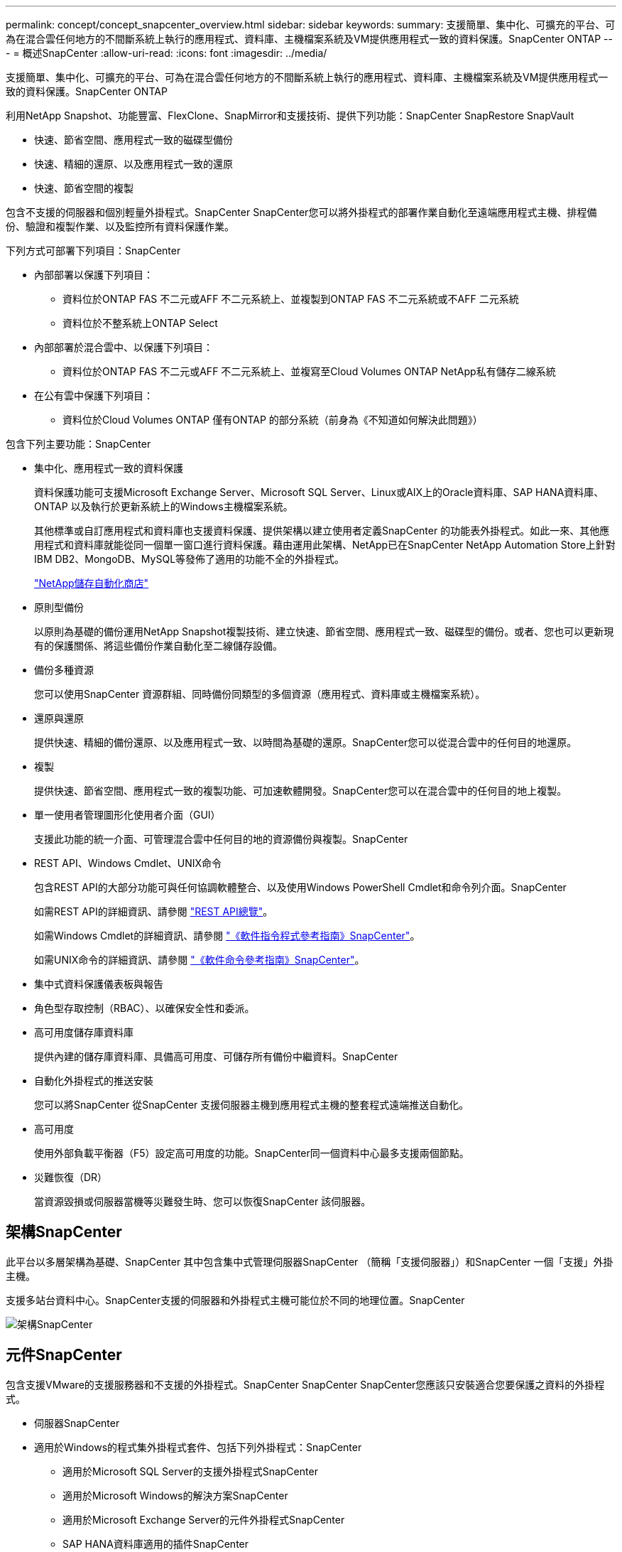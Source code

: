 ---
permalink: concept/concept_snapcenter_overview.html 
sidebar: sidebar 
keywords:  
summary: 支援簡單、集中化、可擴充的平台、可為在混合雲任何地方的不間斷系統上執行的應用程式、資料庫、主機檔案系統及VM提供應用程式一致的資料保護。SnapCenter ONTAP 
---
= 概述SnapCenter
:allow-uri-read: 
:icons: font
:imagesdir: ../media/


[role="lead"]
支援簡單、集中化、可擴充的平台、可為在混合雲任何地方的不間斷系統上執行的應用程式、資料庫、主機檔案系統及VM提供應用程式一致的資料保護。SnapCenter ONTAP

利用NetApp Snapshot、功能豐富、FlexClone、SnapMirror和支援技術、提供下列功能：SnapCenter SnapRestore SnapVault

* 快速、節省空間、應用程式一致的磁碟型備份
* 快速、精細的還原、以及應用程式一致的還原
* 快速、節省空間的複製


包含不支援的伺服器和個別輕量外掛程式。SnapCenter SnapCenter您可以將外掛程式的部署作業自動化至遠端應用程式主機、排程備份、驗證和複製作業、以及監控所有資料保護作業。

下列方式可部署下列項目：SnapCenter

* 內部部署以保護下列項目：
+
** 資料位於ONTAP FAS 不二元或AFF 不二元系統上、並複製到ONTAP FAS 不二元系統或不AFF 二元系統
** 資料位於不整系統上ONTAP Select


* 內部部署於混合雲中、以保護下列項目：
+
** 資料位於ONTAP FAS 不二元或AFF 不二元系統上、並複寫至Cloud Volumes ONTAP NetApp私有儲存二線系統


* 在公有雲中保護下列項目：
+
** 資料位於Cloud Volumes ONTAP 僅有ONTAP 的部分系統（前身為《不知道如何解決此問題》）




包含下列主要功能：SnapCenter

* 集中化、應用程式一致的資料保護
+
資料保護功能可支援Microsoft Exchange Server、Microsoft SQL Server、Linux或AIX上的Oracle資料庫、SAP HANA資料庫、ONTAP 以及執行於更新系統上的Windows主機檔案系統。

+
其他標準或自訂應用程式和資料庫也支援資料保護、提供架構以建立使用者定義SnapCenter 的功能表外掛程式。如此一來、其他應用程式和資料庫就能從同一個單一窗口進行資料保護。藉由運用此架構、NetApp已在SnapCenter NetApp Automation Store上針對IBM DB2、MongoDB、MySQL等發佈了適用的功能不全的外掛程式。

+
https://automationstore.netapp.com/home.shtml["NetApp儲存自動化商店"^]

* 原則型備份
+
以原則為基礎的備份運用NetApp Snapshot複製技術、建立快速、節省空間、應用程式一致、磁碟型的備份。或者、您也可以更新現有的保護關係、將這些備份作業自動化至二線儲存設備。

* 備份多種資源
+
您可以使用SnapCenter 資源群組、同時備份同類型的多個資源（應用程式、資料庫或主機檔案系統）。

* 還原與還原
+
提供快速、精細的備份還原、以及應用程式一致、以時間為基礎的還原。SnapCenter您可以從混合雲中的任何目的地還原。

* 複製
+
提供快速、節省空間、應用程式一致的複製功能、可加速軟體開發。SnapCenter您可以在混合雲中的任何目的地上複製。

* 單一使用者管理圖形化使用者介面（GUI）
+
支援此功能的統一介面、可管理混合雲中任何目的地的資源備份與複製。SnapCenter

* REST API、Windows Cmdlet、UNIX命令
+
包含REST API的大部分功能可與任何協調軟體整合、以及使用Windows PowerShell Cmdlet和命令列介面。SnapCenter

+
如需REST API的詳細資訊、請參閱 https://docs.netapp.com/us-en/snapcenter/sc-automation/overview_rest_apis.html["REST API總覽"]。

+
如需Windows Cmdlet的詳細資訊、請參閱 https://library.netapp.com/ecm/ecm_download_file/ECMLP2883300["《軟件指令程式參考指南》SnapCenter"^]。

+
如需UNIX命令的詳細資訊、請參閱 https://library.netapp.com/ecm/ecm_download_file/ECMLP2883301["《軟件命令參考指南》SnapCenter"^]。

* 集中式資料保護儀表板與報告
* 角色型存取控制（RBAC）、以確保安全性和委派。
* 高可用度儲存庫資料庫
+
提供內建的儲存庫資料庫、具備高可用度、可儲存所有備份中繼資料。SnapCenter

* 自動化外掛程式的推送安裝
+
您可以將SnapCenter 從SnapCenter 支援伺服器主機到應用程式主機的整套程式遠端推送自動化。

* 高可用度
+
使用外部負載平衡器（F5）設定高可用度的功能。SnapCenter同一個資料中心最多支援兩個節點。

* 災難恢復（DR）
+
當資源毀損或伺服器當機等災難發生時、您可以恢復SnapCenter 該伺服器。





== 架構SnapCenter

此平台以多層架構為基礎、SnapCenter 其中包含集中式管理伺服器SnapCenter （簡稱「支援伺服器」）和SnapCenter 一個「支援」外掛主機。

支援多站台資料中心。SnapCenter支援的伺服器和外掛程式主機可能位於不同的地理位置。SnapCenter

image::../media/snapcenter_architecture.gif[架構SnapCenter]



== 元件SnapCenter

包含支援VMware的支援服務器和不支援的外掛程式。SnapCenter SnapCenter SnapCenter您應該只安裝適合您要保護之資料的外掛程式。

* 伺服器SnapCenter
* 適用於Windows的程式集外掛程式套件、包括下列外掛程式：SnapCenter
+
** 適用於Microsoft SQL Server的支援外掛程式SnapCenter
** 適用於Microsoft Windows的解決方案SnapCenter
** 適用於Microsoft Exchange Server的元件外掛程式SnapCenter
** SAP HANA資料庫適用的插件SnapCenter


* 適用於Linux的程式集外掛套件、包括下列外掛程式：SnapCenter
+
** Oracle資料庫的支援外掛程式SnapCenter
** SAP HANA資料庫適用的插件SnapCenter
** UNIX版的插件SnapCenter
+

NOTE: 適用於UNIX的DB2外掛程式不是獨立式外掛程式、無法獨立安裝。SnapCenter當您安裝SnapCenter 適用於Oracle資料庫的不穩定插件或SnapCenter 適用於SAP HANA資料庫的不穩定插件時、就會自動安裝此外掛程式。



* 適用於AIX的程式集外掛套件、包含下列外掛程式：SnapCenter
+
** Oracle資料庫的支援外掛程式SnapCenter
** UNIX版的插件SnapCenter
+

NOTE: 適用於UNIX的DB2外掛程式不是獨立式外掛程式、無法獨立安裝。SnapCenter當您安裝SnapCenter 適用於Oracle資料庫的支援功能時、會自動安裝此外掛程式。



* 不適用的自訂外掛程式SnapCenter
+
自訂外掛程式受到社群支援、可從下載 https://automationstore.netapp.com/home.shtml["NetApp儲存自動化商店"^]。



VMware vSphere的VMware vSphere外掛程式（前身為NetApp Data Broker）是獨立式虛擬應用裝置、可在虛擬化資料庫和檔案系統上支援資料保護作業。SnapCenter SnapCenter



== 伺服器SnapCenter

此伺服器SnapCenter 包括Web伺服器、集中式HTML5使用者介面、PowerShell Cmdlet、REST API及SnapCenter 此資訊庫。

在單一使用者介面中、可在多個支援範圍內實現高可用度和水平擴充。SnapCenter SnapCenter您可以使用外部負載平衡器（F5）來實現高可用度。對於擁有數千台主機的大型環境、新增多SnapCenter 個支援功能的伺服器有助於平衡負載。

* 如果您使用SnapCenter 的是適用於Windows的支援功能、主機代理程式會在SnapCenter 支援Windows的支援服務器和Windows外掛程式主機上執行。主機代理程式會在遠端Windows主機或Microsoft SQL Server上執行原生排程、排程會在本機SQL執行個體上執行。
+
透過主機代理程式與Windows外掛程式通訊。SnapCenter

* 如果您使用SnapCenter 的是適用於Linux的Singes外掛程式套件或SnapCenter 適用於AIX的Singe-Plug-ins套件、排程SnapCenter 會在Windows工作排程中於該伺服器上執行。
+
** 針對Oracle資料庫的支援功能、在支援Oracle資料庫的支援中心主機上執行的主機代理程式會與在Linux或AIX主機上執行的支援程式（SPL）通訊、以執行不同的資料保護作業。SnapCenter SnapCenter SnapCenter
** 針對SAP HANA資料庫和更新版的SAP HANA外掛程式、透過主機上執行的SCCore代理程式、讓支援這些外掛程式的支援能力更高。SnapCenter SnapCenter SnapCenter




支援使用HTTPS的支援伺服器和外掛程式與主機代理程式通訊。SnapCenter

關於功能的資訊SnapCenter 會儲存在SnapCenter 資訊庫中。



== 實體外掛程式SnapCenter

每SnapCenter 個支援特定環境、資料庫和應用程式的支援。

|===
| 外掛程式名稱 | 包含在安裝套件中 | 需要其他外掛程式 | 安裝在主機上 | 平台支援 


 a| 
SQL Server的外掛程式
 a| 
適用於Windows的外掛程式套件
 a| 
適用於Windows的外掛程式
 a| 
SQL Server主機
 a| 
Windows



 a| 
適用於Windows的外掛程式
 a| 
適用於Windows的外掛程式套件
 a| 
 a| 
Windows主機
 a| 
Windows



 a| 
Exchange外掛程式
 a| 
適用於Windows的外掛程式套件
 a| 
適用於Windows的外掛程式
 a| 
Exchange Server主機
 a| 
Windows



 a| 
Oracle資料庫的外掛程式
 a| 
適用於Linux的外掛程式套件和適用於AIX的外掛程式套件
 a| 
UNIX外掛程式
 a| 
Oracle主機
 a| 
Linux或AIX



 a| 
SAP HANA資料庫的外掛程式
 a| 
適用於Linux的外掛程式套件與適用於Windows的外掛程式套件
 a| 
適用於UNIX的外掛程式或適用於Windows的外掛程式
 a| 
HDBSQL用戶端主機
 a| 
Linux或Windows



 a| 
自訂外掛程式
 a| 
https://automationstore.netapp.com/home.shtml["NetApp儲存自動化商店"^]
 a| 
對於檔案系統備份、Windows外掛程式
 a| 
自訂應用程式主機
 a| 
Linux或Windows

|===

NOTE: VMware vSphere的支援VMware vSphere的VMware vCenter外掛程式可支援虛擬機器（VM）、資料存放區和虛擬機器磁碟（VMDK）的損毀一致與VM一致的備份與還原作業、並支援以應用程式為特定的外掛程式、以保護虛擬化資料庫和檔案系統的應用程式一致備份與還原作業。SnapCenter SnapCenter

針對VMware vSphere 4.1.1版的《VMware vSphere 4.1.1版》（《VMware vSphere 4.1.1版》）文件提供有關保護虛擬化資料庫和檔案系統的資訊。SnapCenter SnapCenter對於NetApp Data Broker 1.0和1.0.1、NetApp Data Broker 4.2.x使用者而言、文件中包含使用以Linux為基礎的NetApp Data Broker虛擬應用裝置（開放式虛擬應用裝置格式）所提供的VMware vSphere版《支援VMware vSphere的VMware外掛程式》來保護虛擬化資料庫和檔案系統的相關資訊。SnapCenter SnapCenter若使用SnapCenter 者使用的是版本不含更新版本的版本 https://docs.netapp.com/us-en/sc-plugin-vmware-vsphere/index.html["VMware vSphere文件的VMware外掛程式SnapCenter"^] 擁有使用適用於SnapCenter VMware vSphere虛擬應用裝置的Linux型VMware vCenter外掛程式（開放式虛擬應用裝置格式）來保護虛擬化資料庫和檔案系統的相關資訊。



=== 適用於Microsoft SQL Server功能的支援外掛程式SnapCenter

* 在SnapCenter 您的支援環境中、自動化Microsoft SQL Server資料庫的應用程式感知備份、還原及複製作業。
* 當您部署SnapCenter VMware vSphere的VMware vSphere支援Microsoft SQL Server資料庫、並使用SnapCenter VMware vCenter登錄外掛程式時、可支援VMDK上的Microsoft SQL Server資料庫和原始裝置對應（RDM）LUN
* 僅支援資源配置SMB共用區。不支援在SMB共用區上備份SQL Server資料庫。
* 支援將備份從SnapManager Microsoft SQL Server的支援功能匯入SnapCenter 到支援功能。




=== 適用於Microsoft Windows功能的插件SnapCenter

* 為SnapCenter 執行於Windows主機上的其他外掛程式啟用應用程式感知資料保護功能、以保護您的支援環境
* 在SnapCenter 您的支援環境中、自動化Microsoft檔案系統的應用程式感知備份、還原及複製作業
* 支援儲存資源配置、Snapshot複本一致性、以及Windows主機的空間回收
+

NOTE: Windows外掛程式會在實體和RDM LUN上配置SMB共用和Windows檔案系統、但不支援SMB共用上的Windows檔案系統備份作業。





=== 適用於Microsoft Exchange Server功能的元件外掛程式SnapCenter

* 在SnapCenter 您的支援環境中、自動化Microsoft Exchange Server資料庫和資料庫可用度群組（DAG）的應用程式感知備份與還原作業
* 當您部署SnapCenter VMware vSphere的VMware vSphere支援VMware vCenter外掛程式、並使用SnapCenter VMware vCenter登錄外掛程式時、可在RDM LUN上支援虛擬化Exchange Server




=== 適用於Oracle資料庫功能的支援外掛程式SnapCenter

* 自動化應用程式感知備份、還原、還原、驗證、掛載、 在SnapCenter 您的整個環境中卸載及複製Oracle資料庫的作業
* 支援Oracle資料庫for SAP、但不提供SAP BR* Tools整合




=== UNIX功能的插件SnapCenter

* 讓Oracle資料庫外掛程式能夠處理Linux或AIX系統上的基礎主機儲存堆疊、在Oracle資料庫上執行資料保護作業
* 支援執行ONTAP 支援的儲存系統上的網路檔案系統（NFS）和儲存區域網路（SAN）傳輸協定。
* 對於Linux系統、當您部署SnapCenter 適用於VMware vSphere的VMware vSphere的VMware vCenter外掛程式、並使用SnapCenter VMware vCenter登錄外掛程式時、即可支援VMDK和RDM LUN上的Oracle資料庫。
* 在SAN檔案系統和LVM配置上支援Mount Guard for AIX。
* 支援增強的日誌式檔案系統（JFS2）、只有在SAN檔案系統上進行即時記錄、以及僅適用於AIX系統的LVM配置。
+
SAN原生裝置、檔案系統及以SAN裝置為建置基礎的LVM配置均受到支援。





=== SAP HANA資料庫功能的選用外掛程式SnapCenter

* 將SAP HANA資料庫的應用程式感知備份、還原及複製作業自動化、並可在SnapCenter 您的支援環境中執行




=== 「自訂外掛程式」SnapCenter 功能

* 支援自訂外掛程式、以管理其他SnapCenter 不受支援的應用程式或資料庫。不提供自訂外掛程式做為SnapCenter 安裝的一部分。
* 支援在另一個磁碟區上建立備份集的鏡射複本、並執行磁碟對磁碟備份複寫。
* 同時支援Windows和Linux環境。在Windows環境中、透過自訂外掛程式的自訂應用程式可選擇性地使用SnapCenter 適用於Microsoft Windows的還原外掛程式來進行檔案系統一致的備份。


MySQL、DB2和MongoDB自訂插件範例SnapCenter 可從下載 https://automationstore.netapp.com/home.shtml["NetApp儲存自動化商店"^]。


NOTE: MySQL、DB2和MongoDB自訂外掛程式僅透過NetApp社群提供支援。

NetApp支援建立及使用自訂外掛程式的功能、但NetApp不支援您所建立的自訂外掛程式。

如需詳細資訊、請參閱 link:../protect-scc/concept_develop_a_plug_in_for_your_application.html["為應用程式開發外掛程式"]



== 系統儲存庫SnapCenter

此系統庫有時也稱為NSM資料庫、可儲存每個環節的資訊和中繼資料。SnapCenter SnapCenter

MySQL Server儲存庫資料庫預設會在您安裝SnapCenter 此伺服器時安裝。如果已經安裝MySQL Server、而且您正在執行SnapCenter 全新安裝的功能、則應該解除安裝MySQL Server。

支援MySQL Server 5.7.25或更新版本作為不支援的儲存庫資料庫。SnapCenter SnapCenter如果您使用舊版的MySQL Server搭配舊版SnapCenter 的功能、SnapCenter 在進行更新時、MySQL Server會升級至5.7.25或更新版本。

此產品庫儲存下列資訊和中繼資料：SnapCenter

* 備份、複製、還原及驗證中繼資料
* 報告、工作和事件資訊
* 主機與外掛程式資訊
* 角色、使用者及權限詳細資料
* 儲存系統連線資訊

